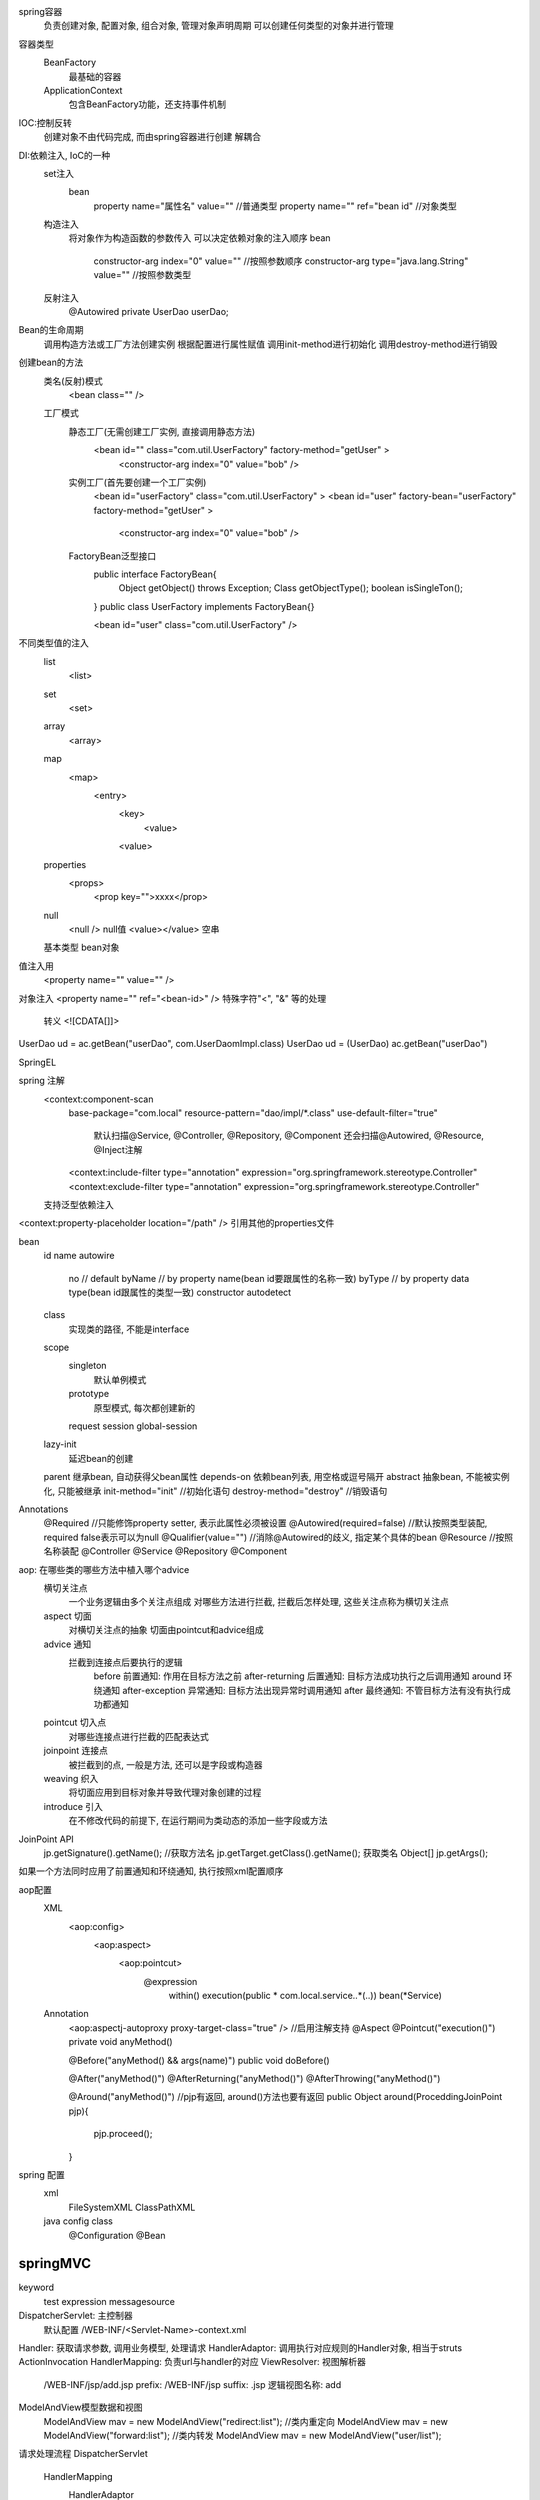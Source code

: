 spring容器
    负责创建对象, 配置对象, 组合对象, 管理对象声明周期
    可以创建任何类型的对象并进行管理
    
容器类型
    BeanFactory
        最基础的容器
    ApplicationContext
        包含BeanFactory功能，还支持事件机制
        

IOC:控制反转
    创建对象不由代码完成, 而由spring容器进行创建 
    解耦合

DI:依赖注入, IoC的一种
    set注入
        bean
            property name="属性名" value=""  //普通类型
            property name="" ref="bean id"  //对象类型
    构造注入
        将对象作为构造函数的参数传入
        可以决定依赖对象的注入顺序
        bean
            constructor-arg index="0" value=""  //按照参数顺序
            constructor-arg type="java.lang.String" value=""  //按照参数类型
    反射注入
        @Autowired
        private UserDao userDao;

Bean的生命周期
    调用构造方法或工厂方法创建实例
    根据配置进行属性赋值
    调用init-method进行初始化
    调用destroy-method进行销毁

创建bean的方法
    类名(反射)模式
        <bean class="" />
    工厂模式
        静态工厂(无需创建工厂实例, 直接调用静态方法)
            <bean id="" class="com.util.UserFactory" factory-method="getUser" >
                <constructor-arg index="0" value="bob" />
        实例工厂(首先要创建一个工厂实例)
            <bean id="userFactory" class="com.util.UserFactory" >
            <bean id="user" factory-bean="userFactory" factory-method="getUser" >
                <constructor-arg index="0" value="bob" />
        FactoryBean泛型接口
            public interface FactoryBean{
                Object getObject() throws Exception;
                Class getObjectType();
                boolean isSingleTon();
            }
            public class UserFactory implements FactoryBean{}

            <bean id="user" class="com.util.UserFactory" />

不同类型值的注入
    list
        <list>
    set
        <set>
    array
        <array>
    map
        <map>
            <entry>
                <key>
                    <value>
                <value>
    properties
        <props>
            <prop key="">xxxx</prop>
    null
        <null /> null值
        <value></value> 空串
    基本类型
    bean对象


值注入用
    <property name="" value="" />
对象注入 <property name="" ref="<bean-id>" />
特殊字符"<", "&" 等的处理
    转义
    <![CDATA[]]>

UserDao ud  = ac.getBean("userDao", com.UserDaomImpl.class) 
UserDao ud  = (UserDao) ac.getBean("userDao")

SpringEL
    

spring 注解
    <context:component-scan  
        base-package="com.local"  
        resource-pattern="dao/impl/*.class" 
        use-default-filter="true"  
            默认扫描@Service, @Controller, @Repository, @Component 
            还会扫描@Autowired, @Resource, @Inject注解
        <context:include-filter type="annotation" expression="org.springframework.stereotype.Controller" 
        <context:exclude-filter type="annotation" expression="org.springframework.stereotype.Controller" 


    支持泛型依赖注入

<context:property-placeholder location="/path" /> 引用其他的properties文件
    
bean
    id
    name
    autowire
        no     // default
        byName // by property name(bean id要跟属性的名称一致)
        byType // by property data type(bean id跟属性的类型一致)
        constructor
        autodetect
    class
        实现类的路径, 不能是interface
    scope
        singleton
            默认单例模式
        prototype
            原型模式, 每次都创建新的
        request
        session
        global-session

    lazy-init
        延迟bean的创建
    parent 继承bean, 自动获得父bean属性
    depends-on  依赖bean列表, 用空格或逗号隔开
    abstract  抽象bean, 不能被实例化, 只能被继承
    init-method="init" //初始化语句
    destroy-method="destroy" //销毁语句

Annotations
    @Required //只能修饰property setter, 表示此属性必须被设置
    @Autowired(required=false) //默认按照类型装配, required false表示可以为null
    @Qualifier(value="") //消除@Autowired的歧义, 指定某个具体的bean
    @Resource //按照名称装配
    @Controller
    @Service
    @Repository
    @Component






aop: 在哪些类的哪些方法中植入哪个advice
    横切关注点
        一个业务逻辑由多个关注点组成
        对哪些方法进行拦截, 拦截后怎样处理, 这些关注点称为横切关注点
    aspect 切面
        对横切关注点的抽象
        切面由pointcut和advice组成
    advice 通知
        拦截到连接点后要执行的逻辑
            before 前置通知: 作用在目标方法之前
            after-returning 后置通知: 目标方法成功执行之后调用通知
            around 环绕通知
            after-exception 异常通知: 目标方法出现异常时调用通知
            after 最终通知: 不管目标方法有没有执行成功都通知
    pointcut 切入点
        对哪些连接点进行拦截的匹配表达式
    joinpoint 连接点
        被拦截到的点, 一般是方法, 还可以是字段或构造器
    weaving 织入
        将切面应用到目标对象并导致代理对象创建的过程
    introduce 引入
        在不修改代码的前提下, 在运行期间为类动态的添加一些字段或方法


JoinPoint API
    jp.getSignature().getName(); //获取方法名
    jp.getTarget.getClass().getName(); 获取类名
    Object[] jp.getArgs();
如果一个方法同时应用了前置通知和环绕通知, 执行按照xml配置顺序

aop配置
    XML
        <aop:config>
            <aop:aspect>
                <aop:pointcut>
                    @expression
                        within()
                        execution(public * com.local.service..*(..))
                        bean(*Service)
    Annotation
        <aop:aspectj-autoproxy proxy-target-class="true" /> //启用注解支持
        @Aspect
        @Pointcut("execution()")
        private void anyMethod()

        @Before("anyMethod() && args(name)")
        public void doBefore()

        @After("anyMethod()")
        @AfterReturning("anyMethod()")
        @AfterThrowing("anyMethod()")

        @Around("anyMethod()") //pjp有返回, around()方法也要有返回
        public Object around(ProceddingJoinPoint pjp){
            pjp.proceed();
        }

spring 配置
    xml
        FileSystemXML
        ClassPathXML
    java config class
        @Configuration
        @Bean



springMVC
================

keyword
    test
    expression
    messagesource

DispatcherServlet: 主控制器
    默认配置 /WEB-INF/<Servlet-Name>-context.xml
Handler: 获取请求参数, 调用业务模型, 处理请求
HandlerAdaptor: 调用执行对应规则的Handler对象, 相当于struts ActionInvocation
HandlerMapping: 负责url与handler的对应
ViewResolver: 视图解析器
    /WEB-INF/jsp/add.jsp
    prefix: /WEB-INF/jsp
    suffix: .jsp
    逻辑视图名称: add

ModelAndView模型数据和视图
    ModelAndView mav = new ModelAndView("redirect:list"); //类内重定向
    ModelAndView mav = new ModelAndView("forward:list"); //类内转发
    ModelAndView mav = new ModelAndView("user/list");
        
请求处理流程
DispatcherServlet
    HandlerMapping
        HandlerAdaptor
            Handler
               ViewResolver
                    DispatcherServlet

注解分类
    1. 处理uri部分
        @RequestMapping
            value="/pets/{petId}"  (@PathVariable("petId")Integer id)
            value="/url/*" 跟0个或多个字符
            value="/url/???" 跟3个任意字符
            value="/url/**/url/" 代理任意多层路径
            method=RequestMethod.GET 指定请求的方法, 不写不限制
            consumes={"application/json"} 指定提交的内容类型
            produces={"application/xml"} 指定返回的内容类型
            params={"!name", "key=value"} 请求包含或不包含对应键值对才进行处理,否则404
            headers={"Referer=http://www.xx.com"} 请求包含响应header才进行处理
    2. 处理request parameter
        @RequestHeader("Accept-Encoding") String encoding 获取header并注入
        @CookieValue("JSESSIONID") String sessionId 获取cookie并注入
        @SessionAttributes(value={"key1", "key2"}, types={User.class, Dept.class}(只能修饰controller)
            匹配到的名称或对象会被自动同步到session中
        @SessionAttribute("<attr-name>")
            注入session中的attr, 不存在会报错
            还可以使用(ModelMap map|@ModelAttribute("attr"))来获取
        @ModelAttribute
            1. 注解在方法上, 在每个method调用之前执行, 然后插入ModelMap
            2. 注解在request parameter上, 将请求参数绑定给ModelMap
        @DateTimeFormat(pattern="yyyy-MM-dd") 
        @RequestParam(value="name", required="false") String alias 表单名与参数名不一致时使用, required标明是否必须
    3. 处理request body 
        @RequestBody User user(当以post方式传递时)
            $.ajax({url: "http://", 
                data: {
                    id: 1000, 
                    name: "bob"}
                })
        application/x-www-form-data, application/json application/xml格式需要用此注解处理
        默认调用HttpMessageConverter进行转换
        
    5. 处理response 
            @ResponseBody 根据返回内容的类型调用不同的Converter转换后返回
    6. @RestTemplate //调用远程api接口， 将返回转化为Object

方法传值
1. 基本类型 func(String name)
    参数名与函数形参名字一致即可传值
    <input name="name" />
2. 数组 func(String[] interest)
    参数名与函数形参名字一致即可传值
    <input type="checkbox" name="interest" />
    <input type="checkbox" name="interest" />
3. 复合类型 
    User
        name
        age
        Adress
            id
            name
    传入方法
        <input name="name" />
        <input name="age" />
        <input name="address.id" />
        <input name="address.name" />
4. List<User>
    <input name="articles[0].title" />
    <input name="articles[0].content" />
5. Map
    input name='userMap["name"]'
6. Date
    conversion-service
        Formatter
        
        
方法返回值类型
    ModelAndView  走视图解析器 
    String 走视图解析器 
        return "list" 逻辑视图
        return "redirect:/index.jsp" 不走视图解析器
        return "forward:view.jsp" 相对路径, 不走视图解析器
        return "forward:view" 转发到方法
        return "redirect:view" 重定向到方法
        
        resp.sendRedirect("/index.jsp") 不包含项目名
        req.getRequestDispatcher("/index.jsp").forward(req, resp) 包含项目名

        转发不能跳出当前应用, 重定向可以跨域

    void  HttpServletRequest HttpServletResponse HttpSession注入


controller method可以重载,  必须有不同的@RequestMapping


文件上传
    func(MultipartFile inputName)
    配置CommonsMultipartResolver bean

数据校验
    JSR303 API
        Hibernate-validator
    error message 
    @Validated BindingResult要放在一起

国际化
    MessageSource, Locale

token认证
    spring-security
    interceptor


tx:method  @propagation
    REQUIRED：支持当前事务，如果当前没有事务，就新建一个事务。这是最常见的选择。
    SUPPORTS：支持当前事务，如果当前没有事务，就以非事务方式执行。
    MANDATORY：支持当前事务，如果当前没有事务，就抛出异常。
    REQUIRES_NEW：新建事务，如果当前存在事务，把当前事务挂起。
    NOT_SUPPORTED：以非事务方式执行操作，如果当前存在事务，就把当前事务挂起。
    NEVER：以非事务方式执行，如果当前存在事务，则抛出异常。
    NESTED：支持当前事务，如果当前事务存在，则执行一个嵌套事务，如果当前没有事务，就新建一个事务。


springmvc post数据404, 一般是数据注入失败, datetime格式, 属性名字等


HandlerInterceptor //执行顺序如出现顺序
    preHandle
    postHandle
    afterCompletion

jdbcTemplate(不支持内嵌对象, User.articles)
    RowMapper<User> mapper = new BeanPropertyRowMapper<User>(User.class);
    jt.update(sql, obj...) //单条增删改
    jt.batchUpdate(sql, List<Object[]>)//批量操作 
    jt.queryForObject(sql, mapper, args...) 单条查询并封装成User
    jt.queryForObject(sql, Integer.class, args...) 单条查询返回Integer
    jt.query(sql, mapper) //多条查询并封装



Thymeleaf
    thymeleaf-spring4.jar

    <html xmlns:th="http://www.thymeleaf.org" >
    <div th:fragment="copyright">
    <div th:include="footer :: copyright"></div>(fragment选择器, 只引入内容)
    <div th:replace="footer :: copyright"></div>(替换当前标签)
    <div th:include="footer"></div>(加载整个模板)


    <div id="copy-section">
    <div th:include="footer :: #copy-section"></div> (dom选择器)
    <div th:include="header :: (${user.isAdmin}? #{header.admin} : #{header.normaluser})"></div>

    <html xmlns:layout="http://www.ultraq.net.nz/web/thymeleaf/layout" 
        xmlns:th="http://www.thymeleaf.org"
        layout:decorator="base/layout"> 继承父模板
    <div layout:fragment="content" >重写content块


HiddenHttpMethodFilter
    <form method="POST">
        <input type="hidden" name="_method" value="PUT" />

    web.xml
        <filter>
            <filter-class>
        <filter-mapping>
            <servlet-name>
        
CharacterEncodingFilter 配置要放在web.xml的最前面
使用Interceptor需要在spring_mvc.xml中使用mvc:interceptor标签声明

参数注入
    HttpServletRequest
    HttpServletResponse
    HttpServletSession
    java.security.Principal
    Locale
    InputStream
    OutputStream
    Reader
    Writer
    ModelAndView
    ModelMap

DispatcherServlet
    <url-pattern>/</url-pattern>
